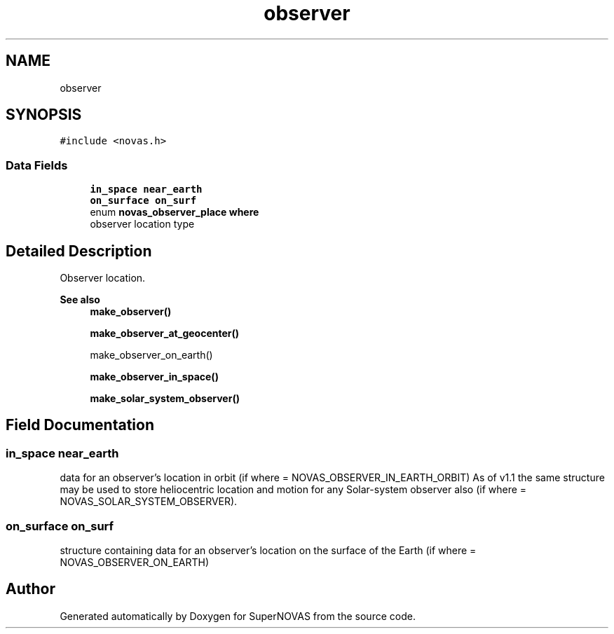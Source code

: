 .TH "observer" 3 "Version v1.2" "SuperNOVAS" \" -*- nroff -*-
.ad l
.nh
.SH NAME
observer
.SH SYNOPSIS
.br
.PP
.PP
\fC#include <novas\&.h>\fP
.SS "Data Fields"

.in +1c
.ti -1c
.RI "\fBin_space\fP \fBnear_earth\fP"
.br
.ti -1c
.RI "\fBon_surface\fP \fBon_surf\fP"
.br
.ti -1c
.RI "enum \fBnovas_observer_place\fP \fBwhere\fP"
.br
.RI "observer location type "
.in -1c
.SH "Detailed Description"
.PP 
Observer location\&.
.PP
\fBSee also\fP
.RS 4
\fBmake_observer()\fP 
.PP
\fBmake_observer_at_geocenter()\fP 
.PP
make_observer_on_earth() 
.PP
\fBmake_observer_in_space()\fP 
.PP
\fBmake_solar_system_observer()\fP 
.RE
.PP

.SH "Field Documentation"
.PP 
.SS "\fBin_space\fP near_earth"
data for an observer's location in orbit (if where = NOVAS_OBSERVER_IN_EARTH_ORBIT) As of v1\&.1 the same structure may be used to store heliocentric location and motion for any Solar-system observer also (if where = NOVAS_SOLAR_SYSTEM_OBSERVER)\&. 
.SS "\fBon_surface\fP on_surf"
structure containing data for an observer's location on the surface of the Earth (if where = NOVAS_OBSERVER_ON_EARTH) 

.SH "Author"
.PP 
Generated automatically by Doxygen for SuperNOVAS from the source code\&.

